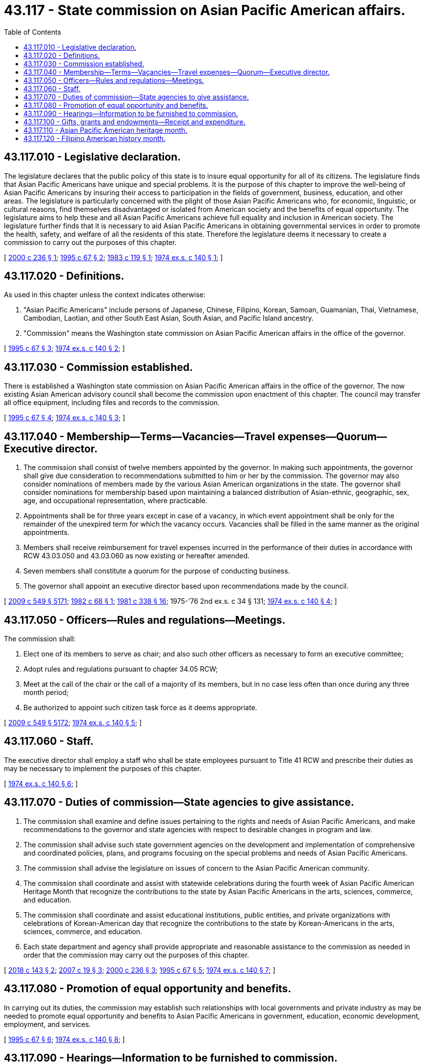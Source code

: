 = 43.117 - State commission on Asian Pacific American affairs.
:toc:

== 43.117.010 - Legislative declaration.
The legislature declares that the public policy of this state is to insure equal opportunity for all of its citizens. The legislature finds that Asian Pacific Americans have unique and special problems. It is the purpose of this chapter to improve the well-being of Asian Pacific Americans by insuring their access to participation in the fields of government, business, education, and other areas. The legislature is particularly concerned with the plight of those Asian Pacific Americans who, for economic, linguistic, or cultural reasons, find themselves disadvantaged or isolated from American society and the benefits of equal opportunity. The legislature aims to help these and all Asian Pacific Americans achieve full equality and inclusion in American society. The legislature further finds that it is necessary to aid Asian Pacific Americans in obtaining governmental services in order to promote the health, safety, and welfare of all the residents of this state. Therefore the legislature deems it necessary to create a commission to carry out the purposes of this chapter.

[ http://lawfilesext.leg.wa.gov/biennium/1999-00/Pdf/Bills/Session%20Laws/Senate/6622.SL.pdf?cite=2000%20c%20236%20§%201[2000 c 236 § 1]; http://lawfilesext.leg.wa.gov/biennium/1995-96/Pdf/Bills/Session%20Laws/House/1457.SL.pdf?cite=1995%20c%2067%20§%202[1995 c 67 § 2]; http://leg.wa.gov/CodeReviser/documents/sessionlaw/1983c119.pdf?cite=1983%20c%20119%20§%201[1983 c 119 § 1]; http://leg.wa.gov/CodeReviser/documents/sessionlaw/1974ex1c140.pdf?cite=1974%20ex.s.%20c%20140%20§%201[1974 ex.s. c 140 § 1]; ]

== 43.117.020 - Definitions.
As used in this chapter unless the context indicates otherwise:

. "Asian Pacific Americans" include persons of Japanese, Chinese, Filipino, Korean, Samoan, Guamanian, Thai, Vietnamese, Cambodian, Laotian, and other South East Asian, South Asian, and Pacific Island ancestry.

. "Commission" means the Washington state commission on Asian Pacific American affairs in the office of the governor.

[ http://lawfilesext.leg.wa.gov/biennium/1995-96/Pdf/Bills/Session%20Laws/House/1457.SL.pdf?cite=1995%20c%2067%20§%203[1995 c 67 § 3]; http://leg.wa.gov/CodeReviser/documents/sessionlaw/1974ex1c140.pdf?cite=1974%20ex.s.%20c%20140%20§%202[1974 ex.s. c 140 § 2]; ]

== 43.117.030 - Commission established.
There is established a Washington state commission on Asian Pacific American affairs in the office of the governor. The now existing Asian American advisory council shall become the commission upon enactment of this chapter. The council may transfer all office equipment, including files and records to the commission.

[ http://lawfilesext.leg.wa.gov/biennium/1995-96/Pdf/Bills/Session%20Laws/House/1457.SL.pdf?cite=1995%20c%2067%20§%204[1995 c 67 § 4]; http://leg.wa.gov/CodeReviser/documents/sessionlaw/1974ex1c140.pdf?cite=1974%20ex.s.%20c%20140%20§%203[1974 ex.s. c 140 § 3]; ]

== 43.117.040 - Membership—Terms—Vacancies—Travel expenses—Quorum—Executive director.
. The commission shall consist of twelve members appointed by the governor. In making such appointments, the governor shall give due consideration to recommendations submitted to him or her by the commission. The governor may also consider nominations of members made by the various Asian American organizations in the state. The governor shall consider nominations for membership based upon maintaining a balanced distribution of Asian-ethnic, geographic, sex, age, and occupational representation, where practicable.

. Appointments shall be for three years except in case of a vacancy, in which event appointment shall be only for the remainder of the unexpired term for which the vacancy occurs. Vacancies shall be filled in the same manner as the original appointments.

. Members shall receive reimbursement for travel expenses incurred in the performance of their duties in accordance with RCW 43.03.050 and 43.03.060 as now existing or hereafter amended.

. Seven members shall constitute a quorum for the purpose of conducting business.

. The governor shall appoint an executive director based upon recommendations made by the council.

[ http://lawfilesext.leg.wa.gov/biennium/2009-10/Pdf/Bills/Session%20Laws/Senate/5038.SL.pdf?cite=2009%20c%20549%20§%205171[2009 c 549 § 5171]; http://leg.wa.gov/CodeReviser/documents/sessionlaw/1982c68.pdf?cite=1982%20c%2068%20§%201[1982 c 68 § 1]; http://leg.wa.gov/CodeReviser/documents/sessionlaw/1981c338.pdf?cite=1981%20c%20338%20§%2016[1981 c 338 § 16]; 1975-'76 2nd ex.s. c 34 § 131; http://leg.wa.gov/CodeReviser/documents/sessionlaw/1974ex1c140.pdf?cite=1974%20ex.s.%20c%20140%20§%204[1974 ex.s. c 140 § 4]; ]

== 43.117.050 - Officers—Rules and regulations—Meetings.
The commission shall:

. Elect one of its members to serve as chair; and also such other officers as necessary to form an executive committee;

. Adopt rules and regulations pursuant to chapter 34.05 RCW;

. Meet at the call of the chair or the call of a majority of its members, but in no case less often than once during any three month period;

. Be authorized to appoint such citizen task force as it deems appropriate.

[ http://lawfilesext.leg.wa.gov/biennium/2009-10/Pdf/Bills/Session%20Laws/Senate/5038.SL.pdf?cite=2009%20c%20549%20§%205172[2009 c 549 § 5172]; http://leg.wa.gov/CodeReviser/documents/sessionlaw/1974ex1c140.pdf?cite=1974%20ex.s.%20c%20140%20§%205[1974 ex.s. c 140 § 5]; ]

== 43.117.060 - Staff.
The executive director shall employ a staff who shall be state employees pursuant to Title 41 RCW and prescribe their duties as may be necessary to implement the purposes of this chapter.

[ http://leg.wa.gov/CodeReviser/documents/sessionlaw/1974ex1c140.pdf?cite=1974%20ex.s.%20c%20140%20§%206[1974 ex.s. c 140 § 6]; ]

== 43.117.070 - Duties of commission—State agencies to give assistance.
. The commission shall examine and define issues pertaining to the rights and needs of Asian Pacific Americans, and make recommendations to the governor and state agencies with respect to desirable changes in program and law.

. The commission shall advise such state government agencies on the development and implementation of comprehensive and coordinated policies, plans, and programs focusing on the special problems and needs of Asian Pacific Americans.

. The commission shall advise the legislature on issues of concern to the Asian Pacific American community.

. The commission shall coordinate and assist with statewide celebrations during the fourth week of Asian Pacific American Heritage Month that recognize the contributions to the state by Asian Pacific Americans in the arts, sciences, commerce, and education.

. The commission shall coordinate and assist educational institutions, public entities, and private organizations with celebrations of Korean-American day that recognize the contributions to the state by Korean-Americans in the arts, sciences, commerce, and education.

. Each state department and agency shall provide appropriate and reasonable assistance to the commission as needed in order that the commission may carry out the purposes of this chapter.

[ http://lawfilesext.leg.wa.gov/biennium/2017-18/Pdf/Bills/Session%20Laws/Senate/5020.SL.pdf?cite=2018%20c%20143%20§%202[2018 c 143 § 2]; http://lawfilesext.leg.wa.gov/biennium/2007-08/Pdf/Bills/Session%20Laws/Senate/5166.SL.pdf?cite=2007%20c%2019%20§%203[2007 c 19 § 3]; http://lawfilesext.leg.wa.gov/biennium/1999-00/Pdf/Bills/Session%20Laws/Senate/6622.SL.pdf?cite=2000%20c%20236%20§%203[2000 c 236 § 3]; http://lawfilesext.leg.wa.gov/biennium/1995-96/Pdf/Bills/Session%20Laws/House/1457.SL.pdf?cite=1995%20c%2067%20§%205[1995 c 67 § 5]; http://leg.wa.gov/CodeReviser/documents/sessionlaw/1974ex1c140.pdf?cite=1974%20ex.s.%20c%20140%20§%207[1974 ex.s. c 140 § 7]; ]

== 43.117.080 - Promotion of equal opportunity and benefits.
In carrying out its duties, the commission may establish such relationships with local governments and private industry as may be needed to promote equal opportunity and benefits to Asian Pacific Americans in government, education, economic development, employment, and services.

[ http://lawfilesext.leg.wa.gov/biennium/1995-96/Pdf/Bills/Session%20Laws/House/1457.SL.pdf?cite=1995%20c%2067%20§%206[1995 c 67 § 6]; http://leg.wa.gov/CodeReviser/documents/sessionlaw/1974ex1c140.pdf?cite=1974%20ex.s.%20c%20140%20§%208[1974 ex.s. c 140 § 8]; ]

== 43.117.090 - Hearings—Information to be furnished to commission.
. The commission may for the purpose of carrying out the purposes of this chapter hold such public hearings, sit and act at such times and places, take such testimony, and receive such evidence, as the commission may deem advisable. The commission may administer oaths or affirmations to witnesses appearing before it. At least five members of the commission must be present to conduct a hearing.

. The commission may secure directly from any department or agency of the state information necessary to enable it to carry out the purposes of this chapter. Upon request of the chair of the commission, the head of such department or agency shall furnish such information to the commission.

[ http://lawfilesext.leg.wa.gov/biennium/2009-10/Pdf/Bills/Session%20Laws/Senate/5038.SL.pdf?cite=2009%20c%20549%20§%205173[2009 c 549 § 5173]; http://leg.wa.gov/CodeReviser/documents/sessionlaw/1974ex1c140.pdf?cite=1974%20ex.s.%20c%20140%20§%209[1974 ex.s. c 140 § 9]; ]

== 43.117.100 - Gifts, grants and endowments—Receipt and expenditure.
The commission shall have authority to receive such gifts, grants, and endowments from public or private sources as may be made from time to time in trust or otherwise for the use and benefit of the purposes of the commission and to expend the same or any income therefrom according to the terms of said gifts, grants, or endowments.

[ http://leg.wa.gov/CodeReviser/documents/sessionlaw/1974ex1c140.pdf?cite=1974%20ex.s.%20c%20140%20§%2010[1974 ex.s. c 140 § 10]; ]

== 43.117.110 - Asian Pacific American heritage month.
The legislature declares that:

. May of each year will be known as Asian Pacific American heritage month;

. The fourth week of May is designated as a time for people of this state to celebrate the contributions to the state by Asian Pacific Americans in the arts, sciences, commerce, and education; and

. Educational institutions, public entities, and private organizations are encouraged to designate time for appropriate activities in commemoration of the lives, history, achievements, and contributions of Asian Pacific Americans.

[ http://lawfilesext.leg.wa.gov/biennium/1999-00/Pdf/Bills/Session%20Laws/Senate/6622.SL.pdf?cite=2000%20c%20236%20§%202[2000 c 236 § 2]; ]

== 43.117.120 - Filipino American history month.
October of each year will be known as Filipino American history month. Each October is designated as a time for people of this state to commemorate the contributions of Filipino Americans to the history and heritage of Washington state and the United States.

[ http://lawfilesext.leg.wa.gov/biennium/2019-20/Pdf/Bills/Session%20Laws/Senate/5865.SL.pdf?cite=2019%20c%20283%20§%202[2019 c 283 § 2]; ]

